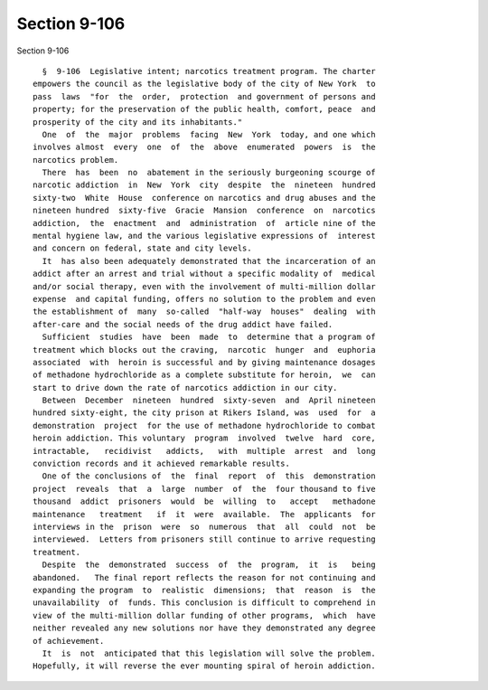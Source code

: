 Section 9-106
=============

Section 9-106 ::    
        
     
        §  9-106  Legislative intent; narcotics treatment program. The charter
      empowers the council as the legislative body of the city of New York  to
      pass  laws  "for  the  order,  protection  and government of persons and
      property; for the preservation of the public health, comfort, peace  and
      prosperity of the city and its inhabitants."
        One  of  the  major  problems  facing  New  York  today, and one which
      involves almost  every  one  of  the  above  enumerated  powers  is  the
      narcotics problem.
        There  has  been  no  abatement in the seriously burgeoning scourge of
      narcotic addiction  in  New  York  city  despite  the  nineteen  hundred
      sixty-two  White  House  conference on narcotics and drug abuses and the
      nineteen hundred  sixty-five  Gracie  Mansion  conference  on  narcotics
      addiction,  the  enactment  and  administration  of  article nine of the
      mental hygiene law, and the various legislative expressions of  interest
      and concern on federal, state and city levels.
        It  has also been adequately demonstrated that the incarceration of an
      addict after an arrest and trial without a specific modality of  medical
      and/or social therapy, even with the involvement of multi-million dollar
      expense  and capital funding, offers no solution to the problem and even
      the establishment of  many  so-called  "half-way  houses"  dealing  with
      after-care and the social needs of the drug addict have failed.
        Sufficient  studies  have  been  made  to  determine that a program of
      treatment which blocks out the craving,  narcotic  hunger  and  euphoria
      associated  with  heroin is successful and by giving maintenance dosages
      of methadone hydrochloride as a complete substitute for heroin,  we  can
      start to drive down the rate of narcotics addiction in our city.
        Between  December  nineteen  hundred  sixty-seven  and  April nineteen
      hundred sixty-eight, the city prison at Rikers Island, was  used  for  a
      demonstration  project  for the use of methadone hydrochloride to combat
      heroin addiction. This voluntary  program  involved  twelve  hard  core,
      intractable,   recidivist   addicts,   with  multiple  arrest  and  long
      conviction records and it achieved remarkable results.
        One of the conclusions of  the  final  report  of  this  demonstration
      project  reveals  that  a  large  number  of  the  four thousand to five
      thousand  addict  prisoners  would  be  willing  to   accept   methadone
      maintenance   treatment   if  it  were  available.  The  applicants  for
      interviews in the  prison  were  so  numerous  that  all  could  not  be
      interviewed.  Letters from prisoners still continue to arrive requesting
      treatment.
        Despite  the  demonstrated  success  of  the  program,  it  is   being
      abandoned.   The final report reflects the reason for not continuing and
      expanding the program  to  realistic  dimensions;  that  reason  is  the
      unavailability  of  funds. This conclusion is difficult to comprehend in
      view of the multi-million dollar funding of other programs,  which  have
      neither revealed any new solutions nor have they demonstrated any degree
      of achievement.
        It  is  not  anticipated that this legislation will solve the problem.
      Hopefully, it will reverse the ever mounting spiral of heroin addiction.
    
    
    
    
    
    
    